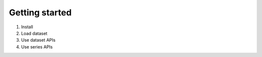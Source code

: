 .. pandas-addons documentation master file, created by
   sphinx-quickstart on Thu Jul 23 23:45:28 2020.
   You can adapt this file completely to your liking, but it should at least
   contain the root `toctree` directive.

Getting started
===============

1. Install

2. Load dataset

3. Use dataset APIs

4. Use series APIs
